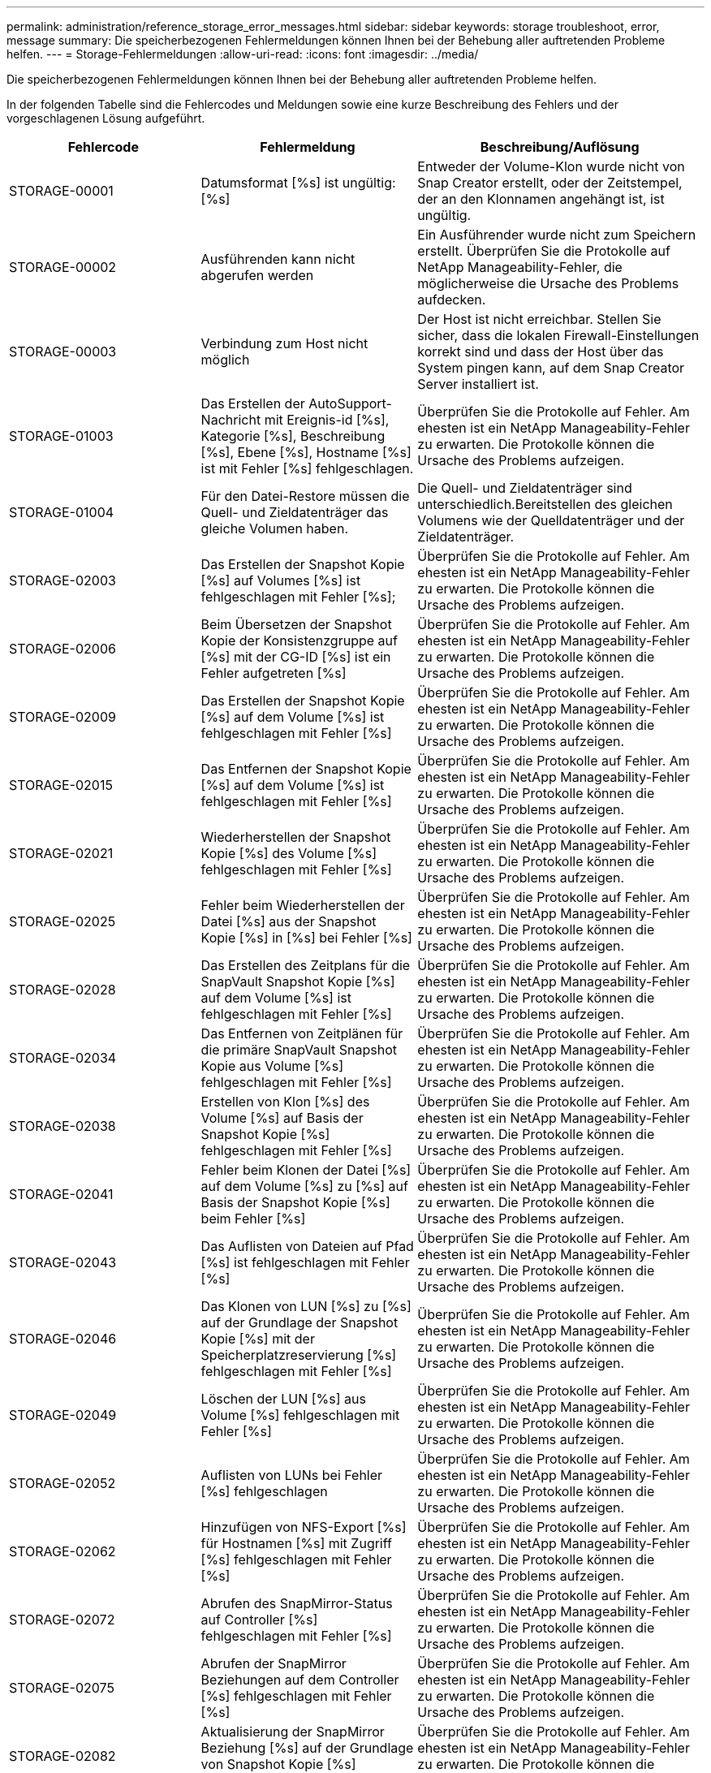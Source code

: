 ---
permalink: administration/reference_storage_error_messages.html 
sidebar: sidebar 
keywords: storage troubleshoot, error, message 
summary: Die speicherbezogenen Fehlermeldungen können Ihnen bei der Behebung aller auftretenden Probleme helfen. 
---
= Storage-Fehlermeldungen
:allow-uri-read: 
:icons: font
:imagesdir: ../media/


[role="lead"]
Die speicherbezogenen Fehlermeldungen können Ihnen bei der Behebung aller auftretenden Probleme helfen.

In der folgenden Tabelle sind die Fehlercodes und Meldungen sowie eine kurze Beschreibung des Fehlers und der vorgeschlagenen Lösung aufgeführt.

[cols="15,35,50"]
|===
| Fehlercode | Fehlermeldung | Beschreibung/Auflösung 


 a| 
STORAGE-00001
 a| 
Datumsformat [%s] ist ungültig: [%s]
 a| 
Entweder der Volume-Klon wurde nicht von Snap Creator erstellt, oder der Zeitstempel, der an den Klonnamen angehängt ist, ist ungültig.



 a| 
STORAGE-00002
 a| 
Ausführenden kann nicht abgerufen werden
 a| 
Ein Ausführender wurde nicht zum Speichern erstellt. Überprüfen Sie die Protokolle auf NetApp Manageability-Fehler, die möglicherweise die Ursache des Problems aufdecken.



 a| 
STORAGE-00003
 a| 
Verbindung zum Host nicht möglich
 a| 
Der Host ist nicht erreichbar. Stellen Sie sicher, dass die lokalen Firewall-Einstellungen korrekt sind und dass der Host über das System pingen kann, auf dem Snap Creator Server installiert ist.



 a| 
STORAGE-01003
 a| 
Das Erstellen der AutoSupport-Nachricht mit Ereignis-id [%s], Kategorie [%s], Beschreibung [%s], Ebene [%s], Hostname [%s] ist mit Fehler [%s] fehlgeschlagen.
 a| 
Überprüfen Sie die Protokolle auf Fehler. Am ehesten ist ein NetApp Manageability-Fehler zu erwarten. Die Protokolle können die Ursache des Problems aufzeigen.



 a| 
STORAGE-01004
 a| 
Für den Datei-Restore müssen die Quell- und Zieldatenträger das gleiche Volumen haben.
 a| 
Die Quell- und Zieldatenträger sind unterschiedlich.Bereitstellen des gleichen Volumens wie der Quelldatenträger und der Zieldatenträger.



 a| 
STORAGE-02003
 a| 
Das Erstellen der Snapshot Kopie [%s] auf Volumes [%s] ist fehlgeschlagen mit Fehler [%s];
 a| 
Überprüfen Sie die Protokolle auf Fehler. Am ehesten ist ein NetApp Manageability-Fehler zu erwarten. Die Protokolle können die Ursache des Problems aufzeigen.



 a| 
STORAGE-02006
 a| 
Beim Übersetzen der Snapshot Kopie der Konsistenzgruppe auf [%s] mit der CG-ID [%s] ist ein Fehler aufgetreten [%s]
 a| 
Überprüfen Sie die Protokolle auf Fehler. Am ehesten ist ein NetApp Manageability-Fehler zu erwarten. Die Protokolle können die Ursache des Problems aufzeigen.



 a| 
STORAGE-02009
 a| 
Das Erstellen der Snapshot Kopie [%s] auf dem Volume [%s] ist fehlgeschlagen mit Fehler [%s]
 a| 
Überprüfen Sie die Protokolle auf Fehler. Am ehesten ist ein NetApp Manageability-Fehler zu erwarten. Die Protokolle können die Ursache des Problems aufzeigen.



 a| 
STORAGE-02015
 a| 
Das Entfernen der Snapshot Kopie [%s] auf dem Volume [%s] ist fehlgeschlagen mit Fehler [%s]
 a| 
Überprüfen Sie die Protokolle auf Fehler. Am ehesten ist ein NetApp Manageability-Fehler zu erwarten. Die Protokolle können die Ursache des Problems aufzeigen.



 a| 
STORAGE-02021
 a| 
Wiederherstellen der Snapshot Kopie [%s] des Volume [%s] fehlgeschlagen mit Fehler [%s]
 a| 
Überprüfen Sie die Protokolle auf Fehler. Am ehesten ist ein NetApp Manageability-Fehler zu erwarten. Die Protokolle können die Ursache des Problems aufzeigen.



 a| 
STORAGE-02025
 a| 
Fehler beim Wiederherstellen der Datei [%s] aus der Snapshot Kopie [%s] in [%s] bei Fehler [%s]
 a| 
Überprüfen Sie die Protokolle auf Fehler. Am ehesten ist ein NetApp Manageability-Fehler zu erwarten. Die Protokolle können die Ursache des Problems aufzeigen.



 a| 
STORAGE-02028
 a| 
Das Erstellen des Zeitplans für die SnapVault Snapshot Kopie [%s] auf dem Volume [%s] ist fehlgeschlagen mit Fehler [%s]
 a| 
Überprüfen Sie die Protokolle auf Fehler. Am ehesten ist ein NetApp Manageability-Fehler zu erwarten. Die Protokolle können die Ursache des Problems aufzeigen.



 a| 
STORAGE-02034
 a| 
Das Entfernen von Zeitplänen für die primäre SnapVault Snapshot Kopie aus Volume [%s] fehlgeschlagen mit Fehler [%s]
 a| 
Überprüfen Sie die Protokolle auf Fehler. Am ehesten ist ein NetApp Manageability-Fehler zu erwarten. Die Protokolle können die Ursache des Problems aufzeigen.



 a| 
STORAGE-02038
 a| 
Erstellen von Klon [%s] des Volume [%s] auf Basis der Snapshot Kopie [%s] fehlgeschlagen mit Fehler [%s]
 a| 
Überprüfen Sie die Protokolle auf Fehler. Am ehesten ist ein NetApp Manageability-Fehler zu erwarten. Die Protokolle können die Ursache des Problems aufzeigen.



 a| 
STORAGE-02041
 a| 
Fehler beim Klonen der Datei [%s] auf dem Volume [%s] zu [%s] auf Basis der Snapshot Kopie [%s] beim Fehler [%s]
 a| 
Überprüfen Sie die Protokolle auf Fehler. Am ehesten ist ein NetApp Manageability-Fehler zu erwarten. Die Protokolle können die Ursache des Problems aufzeigen.



 a| 
STORAGE-02043
 a| 
Das Auflisten von Dateien auf Pfad [%s] ist fehlgeschlagen mit Fehler [%s]
 a| 
Überprüfen Sie die Protokolle auf Fehler. Am ehesten ist ein NetApp Manageability-Fehler zu erwarten. Die Protokolle können die Ursache des Problems aufzeigen.



 a| 
STORAGE-02046
 a| 
Das Klonen von LUN [%s] zu [%s] auf der Grundlage der Snapshot Kopie [%s] mit der Speicherplatzreservierung [%s] fehlgeschlagen mit Fehler [%s]
 a| 
Überprüfen Sie die Protokolle auf Fehler. Am ehesten ist ein NetApp Manageability-Fehler zu erwarten. Die Protokolle können die Ursache des Problems aufzeigen.



 a| 
STORAGE-02049
 a| 
Löschen der LUN [%s] aus Volume [%s] fehlgeschlagen mit Fehler [%s]
 a| 
Überprüfen Sie die Protokolle auf Fehler. Am ehesten ist ein NetApp Manageability-Fehler zu erwarten. Die Protokolle können die Ursache des Problems aufzeigen.



 a| 
STORAGE-02052
 a| 
Auflisten von LUNs bei Fehler [%s] fehlgeschlagen
 a| 
Überprüfen Sie die Protokolle auf Fehler. Am ehesten ist ein NetApp Manageability-Fehler zu erwarten. Die Protokolle können die Ursache des Problems aufzeigen.



 a| 
STORAGE-02062
 a| 
Hinzufügen von NFS-Export [%s] für Hostnamen [%s] mit Zugriff [%s] fehlgeschlagen mit Fehler [%s]
 a| 
Überprüfen Sie die Protokolle auf Fehler. Am ehesten ist ein NetApp Manageability-Fehler zu erwarten. Die Protokolle können die Ursache des Problems aufzeigen.



 a| 
STORAGE-02072
 a| 
Abrufen des SnapMirror-Status auf Controller [%s] fehlgeschlagen mit Fehler [%s]
 a| 
Überprüfen Sie die Protokolle auf Fehler. Am ehesten ist ein NetApp Manageability-Fehler zu erwarten. Die Protokolle können die Ursache des Problems aufzeigen.



 a| 
STORAGE-02075
 a| 
Abrufen der SnapMirror Beziehungen auf dem Controller [%s] fehlgeschlagen mit Fehler [%s]
 a| 
Überprüfen Sie die Protokolle auf Fehler. Am ehesten ist ein NetApp Manageability-Fehler zu erwarten. Die Protokolle können die Ursache des Problems aufzeigen.



 a| 
STORAGE-02082
 a| 
Aktualisierung der SnapMirror Beziehung [%s] auf der Grundlage von Snapshot Kopie [%s] fehlgeschlagen mit Fehler [%s]
 a| 
Überprüfen Sie die Protokolle auf Fehler. Am ehesten ist ein NetApp Manageability-Fehler zu erwarten. Die Protokolle können die Ursache des Problems aufzeigen.



 a| 
STORAGE-02092
 a| 
Auflisten von Snapshot Kopien auf Volume [%s] fehlgeschlagen mit Fehler [%s]
 a| 
Überprüfen Sie die Protokolle auf Fehler. Am ehesten ist ein NetApp Manageability-Fehler zu erwarten. Die Protokolle können die Ursache des Problems aufzeigen.



 a| 
STORAGE-02102
 a| 
Umbenennen der Snapshot Kopie [%s] auf dem Volume [%s] in [%s] fehlgeschlagen mit Fehler [%s]
 a| 
Überprüfen Sie die Protokolle auf Fehler. Am ehesten ist ein NetApp Manageability-Fehler zu erwarten. Die Protokolle können die Ursache des Problems aufzeigen.



 a| 
STORAGE-02112
 a| 
Abrufen des SnapVault-Status auf Controller [%s] fehlgeschlagen mit Fehler [%s]
 a| 
Überprüfen Sie die Protokolle auf Fehler. Am ehesten ist ein NetApp Manageability-Fehler zu erwarten. Die Protokolle können die Ursache des Problems aufzeigen.



 a| 
STORAGE-02115
 a| 
Fehler beim Abrufen der SnapVault-Beziehungen auf dem Controller [%s] mit Fehler [%s]
 a| 
Überprüfen Sie die Protokolle auf Fehler. Am ehesten ist ein NetApp Manageability-Fehler zu erwarten. Die Protokolle können die Ursache des Problems aufzeigen.



 a| 
STORAGE-02122
 a| 
Aktualisierung der SnapVault-Beziehung [%s] auf der Grundlage der Snapshot-Kopie [%s] fehlgeschlagen mit Fehler [%s]
 a| 
Überprüfen Sie die Protokolle auf Fehler. Am ehesten ist ein NetApp Manageability-Fehler zu erwarten. Die Protokolle können die Ursache des Problems aufzeigen.



 a| 
STORAGE-02132
 a| 
Auflisten geklonter Volumes auf Grundlage von Volume [%s] fehlgeschlagen mit Fehler [%s]
 a| 
Überprüfen Sie die Protokolle auf Fehler. Am ehesten ist ein NetApp Manageability-Fehler zu erwarten. Die Protokolle können die Ursache des Problems aufzeigen.



 a| 
STORAGE-02142
 a| 
Löschen von Volume [%s] fehlgeschlagen mit Fehler [%s]
 a| 
Überprüfen Sie die Protokolle auf Fehler. Am ehesten ist ein NetApp Manageability-Fehler zu erwarten. Die Protokolle können die Ursache des Problems aufzeigen.



 a| 
STORAGE-02152
 a| 
Auflisten von Volumes mit Fehler [%s] fehlgeschlagen
 a| 
Überprüfen Sie die Protokolle auf Fehler. Am ehesten ist ein NetApp Manageability-Fehler zu erwarten. Die Protokolle können die Ursache des Problems aufzeigen.



 a| 
STORAGE-02155
 a| 
Auflisten des Volumes [%s] fehlgeschlagen mit Fehlermeldung [%s]
 a| 
Überprüfen Sie die Protokolle auf Fehler. Am ehesten ist ein NetApp Manageability-Fehler zu erwarten. Die Protokolle können die Ursache des Problems aufzeigen.



 a| 
STORAGE-02162
 a| 
Wiederherstellen der Snapshot Kopie [%s] des Volume [%s] fehlgeschlagen mit Fehler [%s]
 a| 
Überprüfen Sie die Protokolle auf Fehler. Am ehesten ist ein NetApp Manageability-Fehler zu erwarten. Die Protokolle können die Ursache des Problems aufzeigen.



 a| 
STORAGE-03001
 a| 
Vserver von Clustered ONTAP Node [%s] abrufen
 a| 
Überprüfen Sie die Protokolle auf Fehler. Am ehesten ist ein NetApp Manageability-Fehler zu erwarten. Die Protokolle können die Ursache des Problems aufzeigen.



 a| 
STORAGE-05003
 a| 
Fehler beim Erstellen des NetApp Management Console-Datensatzes [%s] bei Fehler [%s]
 a| 
Überprüfen Sie die Protokolle auf Fehler. Am ehesten ist ein NetApp Manageability-Fehler zu erwarten. Die Protokolle können die Ursache des Problems aufzeigen.



 a| 
STORAGE-05006
 a| 
Fehler beim Erstellen des Backups des Datensatzes [%s] auf dem Storage Controller [%s] durch die NetApp Management Console. Fehler [%s]
 a| 
Überprüfen Sie die Protokolle auf Fehler. Am ehesten ist ein NetApp Manageability-Fehler zu erwarten. Die Protokolle können die Ursache des Problems aufzeigen.



 a| 
STORAGE-05009
 a| 
Abrufen des Datensatzstatus der NetApp Management Console für Datensatz [%s] fehlgeschlagen mit Fehler [%s]
 a| 
Überprüfen Sie die Protokolle auf Fehler. Am ehesten ist ein NetApp Manageability-Fehler zu erwarten. Die Protokolle können die Ursache des Problems aufzeigen.



 a| 
STORAGE-05012
 a| 
Fehler beim Validieren des NetApp Management Console-Datensatzes [%s] mit Fehler [%s].
 a| 
Überprüfen Sie die Protokolle auf Fehler. Am ehesten ist ein NetApp Manageability-Fehler zu erwarten. Die Protokolle können die Ursache des Problems aufzeigen.



 a| 
STORAGE-05018
 a| 
Erstellen von OM-Ereignis [%s] auf [%s]
 a| 
Überprüfen Sie die Protokolle auf Fehler. Am ehesten ist ein NetApp Manageability-Fehler zu erwarten. Die Protokolle können die Ursache des Problems aufzeigen.



 a| 
STORAGE-03002
 a| 
Fehler beim Zuordnen der Initiatorgruppe [%s] zu LUN [%s] bei Fehler [%s]
 a| 
Überprüfen Sie die Protokolle auf Fehler. Am ehesten ist ein NetApp Manageability-Fehler zu erwarten. Die Protokolle können die Ursache des Problems aufzeigen.



 a| 
STORAGE-03005
 a| 
LUN [%s] auf Volume [%s] konnte nicht mit Fehler [%s] erstellt werden
 a| 
Überprüfen Sie die Protokolle auf Fehler. Am ehesten ist ein NetApp Manageability-Fehler zu erwarten. Die Protokolle können die Ursache des Problems aufzeigen.



 a| 
STORAGE-03008
 a| 
Das Erstellen der primären SnapVault Snapshot Kopie [%s] auf dem Volume [%s] ist fehlgeschlagen mit Fehler [%s]
 a| 
Überprüfen Sie die Protokolle auf Fehler. Am ehesten ist ein NetApp Manageability-Fehler zu erwarten. Die Protokolle können die Ursache des Problems aufzeigen.



 a| 
STORAGE-03011
 a| 
Auflisten von Backup-Kopien der NetApp Management Console für Datensatz [%s] fehlgeschlagen mit Fehler [%s]
 a| 
Überprüfen Sie die Protokolle auf Fehler. Am ehesten ist ein NetApp Manageability-Fehler zu erwarten. Die Protokolle können die Ursache des Problems aufzeigen.



 a| 
STORAGE-03014
 a| 
Fehler beim Löschen der Backup-Versionsnummer [%s] der NetApp Management Console mit Fehler [%s]
 a| 
Überprüfen Sie die Protokolle auf Fehler. Am ehesten ist ein NetApp Manageability-Fehler zu erwarten. Die Protokolle können die Ursache des Problems aufzeigen.



 a| 
STORAGE-03019
 a| 
Backup-Start der NetApp Management Console für [%s] ([%s]) fehlgeschlagen, beenden!
 a| 
Überprüfen Sie die Protokolle auf Fehler.Sie haben höchstwahrscheinlich einen NetApp Manageability Fehler. Die Protokolle können die Ursache des Problems aufzeigen.



 a| 
STORAGE-03022
 a| 
Start des Backup-Fortschritts der NetApp Management Console für Job-id [%s] fehlgeschlagen, beenden!
 a| 
Überprüfen Sie die Protokolle auf Fehler. Am ehesten ist ein NetApp Manageability-Fehler zu erwarten. Die Protokolle können die Ursache des Problems aufzeigen.



 a| 
STORAGE-03025
 a| 
Löschen der Datei im Pfad [%s] fehlgeschlagen mit Fehler [%s]
 a| 
Überprüfen Sie die Protokolle auf Fehler. Am ehesten ist ein NetApp Manageability-Fehler zu erwarten. Die Protokolle können die Ursache des Problems aufzeigen.



 a| 
STORAGE-03030
 a| 
Erkennung von Clustered Data ONTAP-Nodes auf [%s] fehlgeschlagen
 a| 
Überprüfen Sie die Protokolle auf Fehler. Am ehesten ist ein NetApp Manageability-Fehler zu erwarten. Die Protokolle können die Ursache des Problems aufzeigen.



 a| 
STORAGE-03033
 a| 
Abrufen von Details zur Systemversion von [%s] fehlgeschlagen mit Fehler [%s]
 a| 
Überprüfen Sie die Protokolle auf Fehler. Am ehesten ist ein NetApp Manageability-Fehler zu erwarten. Die Protokolle können die Ursache des Problems aufzeigen.



 a| 
STORAGE-03036
 a| 
Erstellen des Verzeichnisses auf Pfad [%s] fehlgeschlagen mit Fehler [%s]
 a| 
Überprüfen Sie die Protokolle auf Fehler. Am ehesten ist ein NetApp Manageability-Fehler zu erwarten. Die Protokolle können die Ursache des Problems aufzeigen.



 a| 
STORAGE-03039
 a| 
Löschen des Verzeichnisses auf Pfad [%s] fehlgeschlagen mit Fehler [%s]
 a| 
Überprüfen Sie die Protokolle auf Fehler. Am ehesten ist ein NetApp Manageability-Fehler zu erwarten. Die Protokolle können die Ursache des Problems aufzeigen.



 a| 
STORAGE-03043
 a| 
Erstellen der Datei auf Pfad [%s] fehlgeschlagen mit Fehler [%s]
 a| 
Überprüfen Sie die Protokolle auf Fehler. Am ehesten ist ein NetApp Manageability-Fehler zu erwarten. Die Protokolle können die Ursache des Problems aufzeigen.



 a| 
STORAGE-03046
 a| 
Änderung des Datensatzes der NetApp Management-Konsole für Datensatz [%s] fehlgeschlagen
 a| 
Überprüfen Sie die Protokolle auf Fehler. Am ehesten ist ein NetApp Manageability-Fehler zu erwarten. Die Protokolle können die Ursache des Problems aufzeigen.



 a| 
STORAGE-03049
 a| 
Der Dateiinhalt für die Datei [%s] konnte nicht gelesen werden
 a| 
Überprüfen Sie die Protokolle auf Fehler. Am ehesten ist ein NetApp Manageability-Fehler zu erwarten. Die Protokolle können die Ursache des Problems aufzeigen.



 a| 
STORAGE-03052
 a| 
Optionen abrufen für Option [%s] fehlgeschlagen
 a| 
Überprüfen Sie die Protokolle auf Fehler. Am ehesten ist ein NetApp Manageability-Fehler zu erwarten. Die Protokolle können die Ursache des Problems aufzeigen.



 a| 
STORAGE-03055
 a| 
Fehler beim Abrufen der Performance-Zähler für Objekt [%s]
 a| 
Überprüfen Sie die Protokolle auf Fehler. Am ehesten ist ein NetApp Manageability-Fehler zu erwarten. Die Protokolle können die Ursache des Problems aufzeigen.



 a| 
STORAGE-03058
 a| 
Fehler beim Abrufen der Performance-Instanzen für das Objekt [%s]
 a| 
Überprüfen Sie die Protokolle auf Fehler. Am ehesten ist ein NetApp Manageability-Fehler zu erwarten. Die Protokolle können die Ursache des Problems aufzeigen.



 a| 
STORAGE-03061
 a| 
Die Datensatzinformationen für die NetApp Management Console für [%s] sind fehlgeschlagen
 a| 
Überprüfen Sie die Protokolle auf Fehler. Am ehesten ist ein NetApp Manageability-Fehler zu erwarten. Die Protokolle können die Ursache des Problems aufzeigen.



 a| 
STORAGE-03064
 a| 
Der Befehl [%s] der System-CLI ist fehlgeschlagen
 a| 
Überprüfen Sie die Protokolle auf Fehler. Am ehesten ist ein NetApp Manageability-Fehler zu erwarten. Die Protokolle können die Ursache des Problems aufzeigen.



 a| 
STORAGE-03067
 a| 
Der Datensatz für die NetApp Management-Konsole [%s] konnte nicht gelöscht werden mit Fehler [%s]
 a| 
Überprüfen Sie die Protokolle auf Fehler. Am ehesten ist ein NetApp Manageability-Fehler zu erwarten. Die Protokolle können die Ursache des Problems aufzeigen.



 a| 
STORAGE-03070
 a| 
Wiederherstellen der SnapVault-Beziehung [%s] auf Basis der Snapshot Kopie [%s] fehlgeschlagen mit Fehler [%s]
 a| 
Überprüfen Sie die Protokolle auf Fehler. Am ehesten ist ein NetApp Manageability-Fehler zu erwarten. Die Protokolle können die Ursache des Problems aufzeigen.



 a| 
STORAGE-03073
 a| 
CIFS-Export für [%s]:[%s] fehlgeschlagen!
 a| 
Überprüfen Sie die Protokolle auf Fehler. Am ehesten ist ein NetApp Manageability-Fehler zu erwarten. Die Protokolle können die Ursache des Problems aufzeigen.



 a| 
STORAGE-03076
 a| 
Abrufen des Root-Volumes auf dem Controller [%s] fehlgeschlagen mit Fehler [%s]
 a| 
Überprüfen Sie die Protokolle auf Fehler. Am ehesten ist ein NetApp Manageability-Fehler zu erwarten. Die Protokolle können die Ursache des Problems aufzeigen.



 a| 
STORAGE-03079
 a| 
Fehler beim Abrufen des Verbindungspfads für Volume [%s]
 a| 
Überprüfen Sie die Protokolle auf Fehler. Am ehesten ist ein NetApp Manageability-Fehler zu erwarten. Die Protokolle können die Ursache des Problems aufzeigen.



 a| 
STORAGE-03082
 a| 
Fehler beim Abrufen des Systemnamens
 a| 
Überprüfen Sie die Protokolle auf Fehler. Am ehesten ist ein NetApp Manageability-Fehler zu erwarten. Die Protokolle können die Ursache des Problems aufzeigen.



 a| 
STORAGE-03085
 a| 
Fehler beim Abrufen des NFS-Dienstes auf Controller [%s]
 a| 
Überprüfen Sie die Protokolle auf Fehler. Am ehesten ist ein NetApp Manageability-Fehler zu erwarten. Die Protokolle können die Ursache des Problems aufzeigen.



 a| 
STORAGE-03088
 a| 
NFS-Berechtigungs-Prüfung für Host [%s] Pfad Name [%s] Berechtigung [%s] fehlgeschlagen
 a| 
Überprüfen Sie die Protokolle auf Fehler. Am ehesten ist ein NetApp Manageability-Fehler zu erwarten. Die Protokolle können die Ursache des Problems aufzeigen.



 a| 
STORAGE-03091
 a| 
Fehler beim Abrufen der Netzwerkschnittstelle auf dem Controller [%s]
 a| 
Überprüfen Sie die Protokolle auf Fehler. Am ehesten ist ein NetApp Manageability-Fehler zu erwarten. Die Protokolle können die Ursache des Problems aufzeigen.



 a| 
STORAGE-03094
 a| 
Qtree-Liste auf Volume [%s] fehlgeschlagen
 a| 
Überprüfen Sie die Protokolle auf Fehler. Am ehesten ist ein NetApp Manageability-Fehler zu erwarten. Die Protokolle können die Ursache des Problems aufzeigen.



 a| 
STORAGE-04119
 a| 
Fehler beim Auflisten der Vserver
 a| 
Überprüfen Sie die Protokolle auf Fehler. Sie haben höchstwahrscheinlich einen Fehler bei der Verwaltung der ONTAP-Lösung, der die Ursache des Problems aufdecken kann.



 a| 
VSERVER_TUNNEL_AKTIVIERT
 a| 
(J/N)
 a| 
Stellen Sie vSim Tunneling ein. Wenn die Option Y eingestellt ist, ist die vSim Tunneling-Funktion aktiviert.

|===